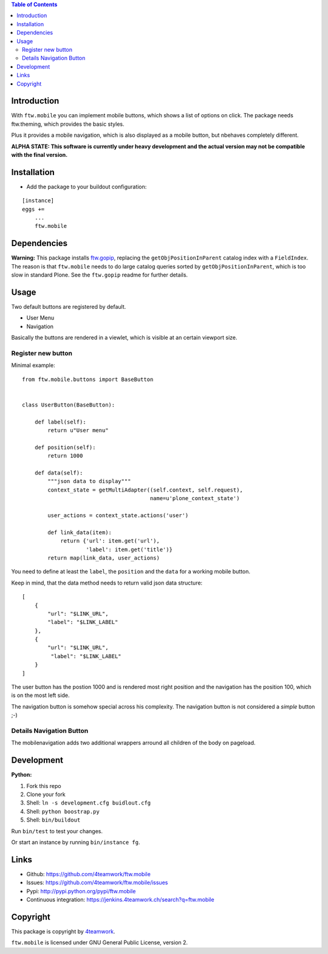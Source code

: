 

.. contents:: Table of Contents




Introduction
============

With ``ftw.mobile`` you can implement mobile buttons, which shows a list of options on click.
The package needs ftw.theming, which provides the basic styles.

Plus it provides a mobile navigation, which is also displayed as a mobile button, but nbehaves completely different.

**ALPHA STATE: This software is currently under heavy development and the actual version may not be compatible with the final version.**


Installation
============

- Add the package to your buildout configuration:

::

    [instance]
    eggs +=
        ...
        ftw.mobile


Dependencies
============

**Warning:**
This package installs `ftw.gopip <https://github.com/4teamwork/ftw.gopip>`_,
replacing the ``getObjPositionInParent`` catalog index with a ``FieldIndex``.
The reason is that ``ftw.mobile`` needs to do large catalog queries sorted by
``getObjPositionInParent``, which is too slow in standard Plone.
See the ``ftw.gopip`` readme for further details.


Usage
=====

Two default buttons are registered by default.

- User Menu
- Navigation

Basically the buttons are rendered in a viewlet, which is visible at an certain viewport size.


Register new button
-------------------

Minimal example:

::

    from ftw.mobile.buttons import BaseButton


    class UserButton(BaseButton):

        def label(self):
            return u"User menu"

        def position(self):
            return 1000

        def data(self):
            """json data to display"""
            context_state = getMultiAdapter((self.context, self.request),
                                            name=u'plone_context_state')

            user_actions = context_state.actions('user')

            def link_data(item):
                return {'url': item.get('url'),
                        'label': item.get('title')}
            return map(link_data, user_actions)


You need to define at least the ``label``, the ``position`` and the ``data`` for a working mobile button.

Keep in mind, that the data method needs to return valid json data structure:

::

    [
        {
            "url": "$LINK_URL",
            "label": "$LINK_LABEL"
        },
        {
            "url": "$LINK_URL",
             "label": "$LINK_LABEL"
        }
    ]


The user button has the postion 1000 and is rendered most right position and the navigation has the position 100, which is on the most left side.

The navigation button is somehow special across his complexity. The navigation button is not considered a `simple` button ;-)


Details Navigation Button
-------------------------

The mobilenavigation adds two additional wrappers arround all children of the body on pageload.


Development
===========

**Python:**

1. Fork this repo
2. Clone your fork
3. Shell: ``ln -s development.cfg buidlout.cfg``
4. Shell: ``python boostrap.py``
5. Shell: ``bin/buildout``

Run ``bin/test`` to test your changes.

Or start an instance by running ``bin/instance fg``.

Links
=====

- Github: https://github.com/4teamwork/ftw.mobile
- Issues: https://github.com/4teamwork/ftw.mobile/issues
- Pypi: http://pypi.python.org/pypi/ftw.mobile
- Continuous integration: https://jenkins.4teamwork.ch/search?q=ftw.mobile

Copyright
=========

This package is copyright by `4teamwork <http://www.4teamwork.ch/>`_.

``ftw.mobile`` is licensed under GNU General Public License, version 2.
